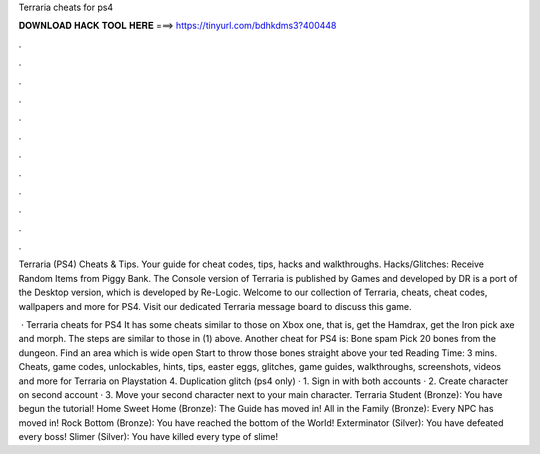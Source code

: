 Terraria cheats for ps4



𝐃𝐎𝐖𝐍𝐋𝐎𝐀𝐃 𝐇𝐀𝐂𝐊 𝐓𝐎𝐎𝐋 𝐇𝐄𝐑𝐄 ===> https://tinyurl.com/bdhkdms3?400448



.



.



.



.



.



.



.



.



.



.



.



.

Terraria (PS4) Cheats & Tips. Your guide for cheat codes, tips, hacks and walkthroughs. Hacks/Glitches: Receive Random Items from Piggy Bank. The Console version of Terraria is published by Games and developed by DR  is a port of the Desktop version, which is developed by Re-Logic. Welcome to our collection of Terraria, cheats, cheat codes, wallpapers and more for PS4. Visit our dedicated Terraria message board to discuss this game.

 · Terraria cheats for PS4 It has some cheats similar to those on Xbox one, that is, get the Hamdrax, get the Iron pick axe and morph. The steps are similar to those in (1) above. Another cheat for PS4 is: Bone spam Pick 20 bones from the dungeon. Find an area which is wide open Start to throw those bones straight above your ted Reading Time: 3 mins. Cheats, game codes, unlockables, hints, tips, easter eggs, glitches, game guides, walkthroughs, screenshots, videos and more for Terraria on Playstation 4. Duplication glitch (ps4 only) · 1. Sign in with both accounts · 2. Create character on second account · 3. Move your second character next to your main character. Terraria Student (Bronze): You have begun the tutorial! Home Sweet Home (Bronze): The Guide has moved in! All in the Family (Bronze): Every NPC has moved in! Rock Bottom (Bronze): You have reached the bottom of the World! Exterminator (Silver): You have defeated every boss! Slimer (Silver): You have killed every type of slime!
